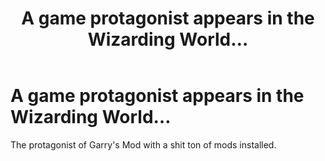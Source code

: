 #+TITLE: A game protagonist appears in the Wizarding World...

* A game protagonist appears in the Wizarding World...
:PROPERTIES:
:Author: Q-35712
:Score: 1
:DateUnix: 1565902759.0
:DateShort: 2019-Aug-16
:END:
The protagonist of Garry's Mod with a shit ton of mods installed.

